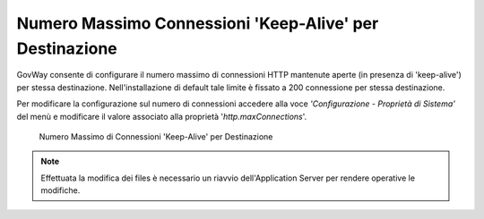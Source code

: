 .. _maxRequests_network:

Numero Massimo Connessioni 'Keep-Alive' per Destinazione
---------------------------------------------------------

GovWay consente di configurare il numero massimo di connessioni HTTP mantenute aperte (in presenza di 'keep-alive') per stessa destinazione. Nell'installazione di
default tale limite è fissato a 200 connessione per stessa destinazione.

Per modificare la configurazione sul numero di connessioni accedere alla voce *'Configurazione - Proprietà di Sistema'*
del menù e modificare il valore associato alla proprietà '*http.maxConnections*'.

    .. figure:: ../../../_figure_installazione/govwayConsole_httpKeeyAliveMaxConnections.png
        :scale: 100%
        :align: center
	:name: inst_httpKeeyAliveMaxConnectionsFig

        Numero Massimo di Connessioni 'Keep-Alive' per Destinazione


.. note::

	Effettuata la modifica dei files è necessario un riavvio dell'Application Server per rendere operative le modifiche.

